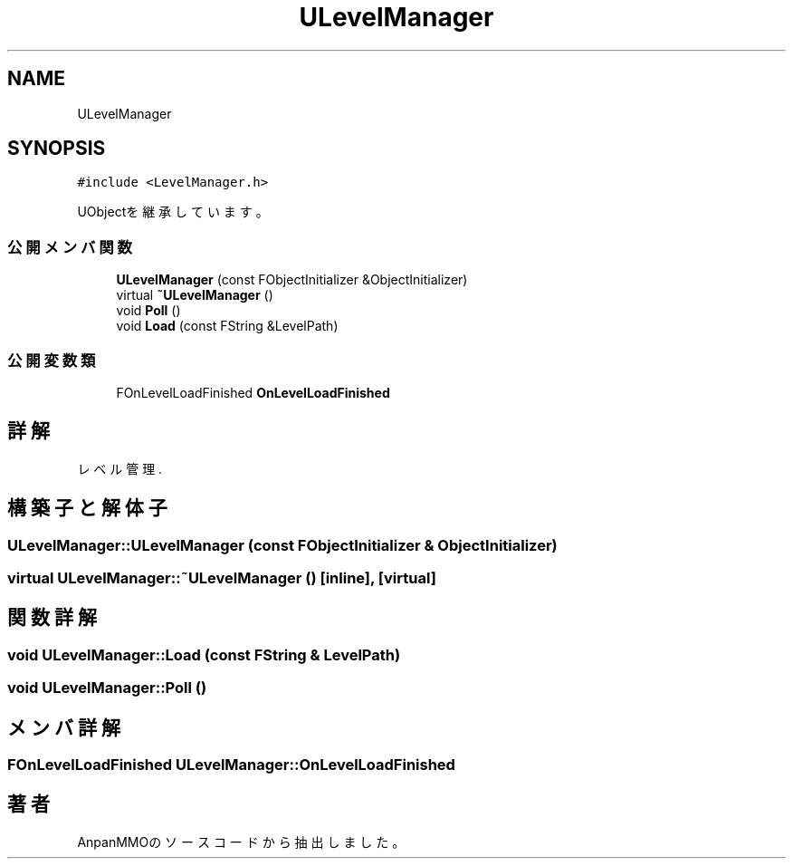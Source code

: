.TH "ULevelManager" 3 "2018年12月20日(木)" "AnpanMMO" \" -*- nroff -*-
.ad l
.nh
.SH NAME
ULevelManager
.SH SYNOPSIS
.br
.PP
.PP
\fC#include <LevelManager\&.h>\fP
.PP
UObjectを継承しています。
.SS "公開メンバ関数"

.in +1c
.ti -1c
.RI "\fBULevelManager\fP (const FObjectInitializer &ObjectInitializer)"
.br
.ti -1c
.RI "virtual \fB~ULevelManager\fP ()"
.br
.ti -1c
.RI "void \fBPoll\fP ()"
.br
.ti -1c
.RI "void \fBLoad\fP (const FString &LevelPath)"
.br
.in -1c
.SS "公開変数類"

.in +1c
.ti -1c
.RI "FOnLevelLoadFinished \fBOnLevelLoadFinished\fP"
.br
.in -1c
.SH "詳解"
.PP 
レベル管理\&. 
.SH "構築子と解体子"
.PP 
.SS "ULevelManager::ULevelManager (const FObjectInitializer & ObjectInitializer)"

.SS "virtual ULevelManager::~ULevelManager ()\fC [inline]\fP, \fC [virtual]\fP"

.SH "関数詳解"
.PP 
.SS "void ULevelManager::Load (const FString & LevelPath)"

.SS "void ULevelManager::Poll ()"

.SH "メンバ詳解"
.PP 
.SS "FOnLevelLoadFinished ULevelManager::OnLevelLoadFinished"


.SH "著者"
.PP 
 AnpanMMOのソースコードから抽出しました。
